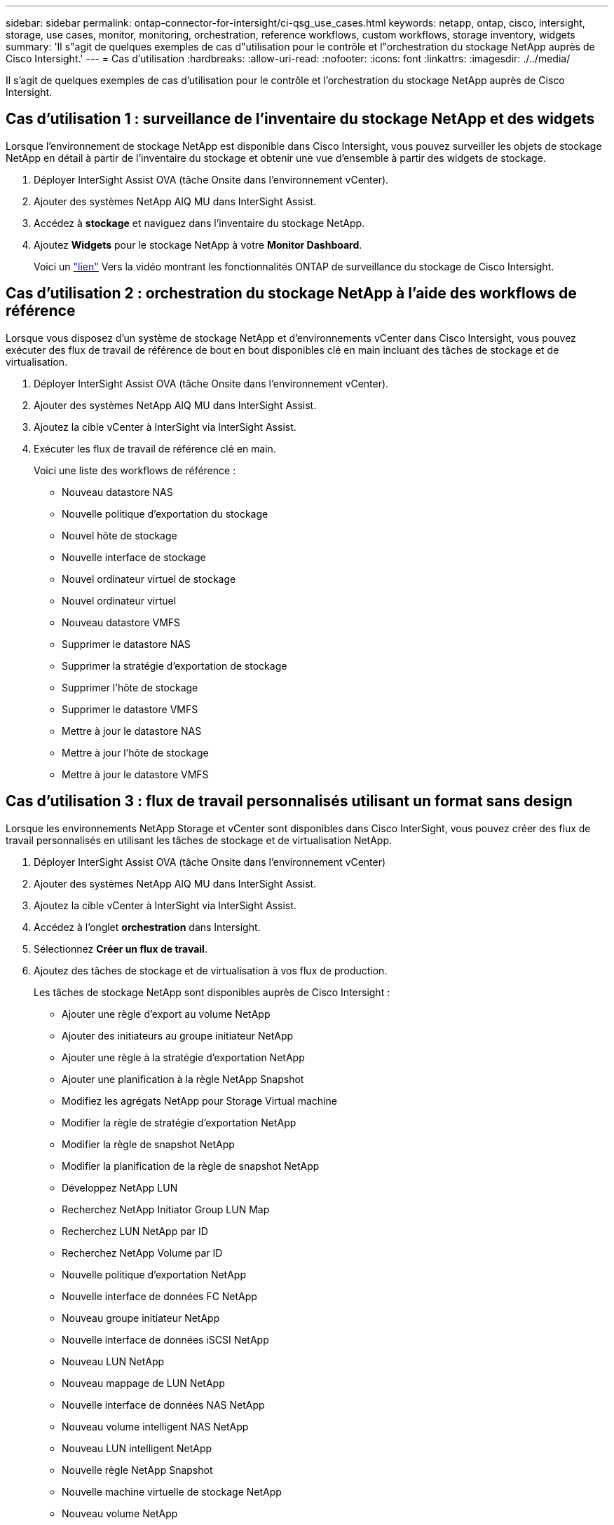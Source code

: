 ---
sidebar: sidebar 
permalink: ontap-connector-for-intersight/ci-qsg_use_cases.html 
keywords: netapp, ontap, cisco, intersight, storage, use cases, monitor, monitoring, orchestration, reference workflows, custom workflows, storage inventory, widgets 
summary: 'Il s"agit de quelques exemples de cas d"utilisation pour le contrôle et l"orchestration du stockage NetApp auprès de Cisco Intersight.' 
---
= Cas d'utilisation
:hardbreaks:
:allow-uri-read: 
:nofooter: 
:icons: font
:linkattrs: 
:imagesdir: ./../media/


[role="lead"]
Il s'agit de quelques exemples de cas d'utilisation pour le contrôle et l'orchestration du stockage NetApp auprès de Cisco Intersight.



== Cas d'utilisation 1 : surveillance de l'inventaire du stockage NetApp et des widgets

Lorsque l'environnement de stockage NetApp est disponible dans Cisco Intersight, vous pouvez surveiller les objets de stockage NetApp en détail à partir de l'inventaire du stockage et obtenir une vue d'ensemble à partir des widgets de stockage.

. Déployer InterSight Assist OVA (tâche Onsite dans l'environnement vCenter).
. Ajouter des systèmes NetApp AIQ MU dans InterSight Assist.
. Accédez à *stockage* et naviguez dans l'inventaire du stockage NetApp.
. Ajoutez *Widgets* pour le stockage NetApp à votre *Monitor Dashboard*.
+
Voici un https://tv.netapp.com/detail/video/6228096841001["lien"^] Vers la vidéo montrant les fonctionnalités ONTAP de surveillance du stockage de Cisco Intersight.





== Cas d'utilisation 2 : orchestration du stockage NetApp à l'aide des workflows de référence

Lorsque vous disposez d'un système de stockage NetApp et d'environnements vCenter dans Cisco Intersight, vous pouvez exécuter des flux de travail de référence de bout en bout disponibles clé en main incluant des tâches de stockage et de virtualisation.

. Déployer InterSight Assist OVA (tâche Onsite dans l'environnement vCenter).
. Ajouter des systèmes NetApp AIQ MU dans InterSight Assist.
. Ajoutez la cible vCenter à InterSight via InterSight Assist.
. Exécuter les flux de travail de référence clé en main.
+
Voici une liste des workflows de référence :

+
** Nouveau datastore NAS
** Nouvelle politique d'exportation du stockage
** Nouvel hôte de stockage
** Nouvelle interface de stockage
** Nouvel ordinateur virtuel de stockage
** Nouvel ordinateur virtuel
** Nouveau datastore VMFS
** Supprimer le datastore NAS
** Supprimer la stratégie d'exportation de stockage
** Supprimer l'hôte de stockage
** Supprimer le datastore VMFS
** Mettre à jour le datastore NAS
** Mettre à jour l'hôte de stockage
** Mettre à jour le datastore VMFS






== Cas d'utilisation 3 : flux de travail personnalisés utilisant un format sans design

Lorsque les environnements NetApp Storage et vCenter sont disponibles dans Cisco InterSight, vous pouvez créer des flux de travail personnalisés en utilisant les tâches de stockage et de virtualisation NetApp.

. Déployer InterSight Assist OVA (tâche Onsite dans l'environnement vCenter)
. Ajouter des systèmes NetApp AIQ MU dans InterSight Assist.
. Ajoutez la cible vCenter à InterSight via InterSight Assist.
. Accédez à l'onglet *orchestration* dans Intersight.
. Sélectionnez *Créer un flux de travail*.
. Ajoutez des tâches de stockage et de virtualisation à vos flux de production.
+
Les tâches de stockage NetApp sont disponibles auprès de Cisco Intersight :

+
** Ajouter une règle d'export au volume NetApp
** Ajouter des initiateurs au groupe initiateur NetApp
** Ajouter une règle à la stratégie d'exportation NetApp
** Ajouter une planification à la règle NetApp Snapshot
** Modifiez les agrégats NetApp pour Storage Virtual machine
** Modifier la règle de stratégie d'exportation NetApp
** Modifier la règle de snapshot NetApp
** Modifier la planification de la règle de snapshot NetApp
** Développez NetApp LUN
** Recherchez NetApp Initiator Group LUN Map
** Recherchez LUN NetApp par ID
** Recherchez NetApp Volume par ID
** Nouvelle politique d'exportation NetApp
** Nouvelle interface de données FC NetApp
** Nouveau groupe initiateur NetApp
** Nouvelle interface de données iSCSI NetApp
** Nouveau LUN NetApp
** Nouveau mappage de LUN NetApp
** Nouvelle interface de données NAS NetApp
** Nouveau volume intelligent NAS NetApp
** Nouveau LUN intelligent NetApp
** Nouvelle règle NetApp Snapshot
** Nouvelle machine virtuelle de stockage NetApp
** Nouveau volume NetApp
** Nouveau snapshot de volume NetApp
** Supprimez la règle d'export du volume NetApp
** Supprimer la règle d'export NetApp
** Retirez l'interface de données FC NetApp
** Supprimer le groupe initiateur NetApp
** Retirez l'interface IP NetApp
** Supprimer la LUN NetApp
** Supprimer le mappage de LUN NetApp
** Supprimez le volume intelligent NAS NetApp
** Supprimez la LUN intelligente NetApp
** Supprimer la règle de snapshot NetApp
** Retirez la machine virtuelle de stockage NetApp
** Supprimez le volume NetApp
** Supprimer l'instantané de volume NetApp
** Supprimer la règle de la règle d'export NetApp
** Supprimer la planification de la règle NetApp Snapshot
** Renommer le snapshot de volume NetApp
** Mettre à jour la capacité du volume NetApp
+
Pour en savoir plus sur la personnalisation des flux de travail avec les tâches de stockage et de virtualisation NetApp, regardez la vidéo https://tv.netapp.com/detail/video/6228095945001["Orchestration du stockage NetApp ONTAP dans Cisco Intersight"^].




